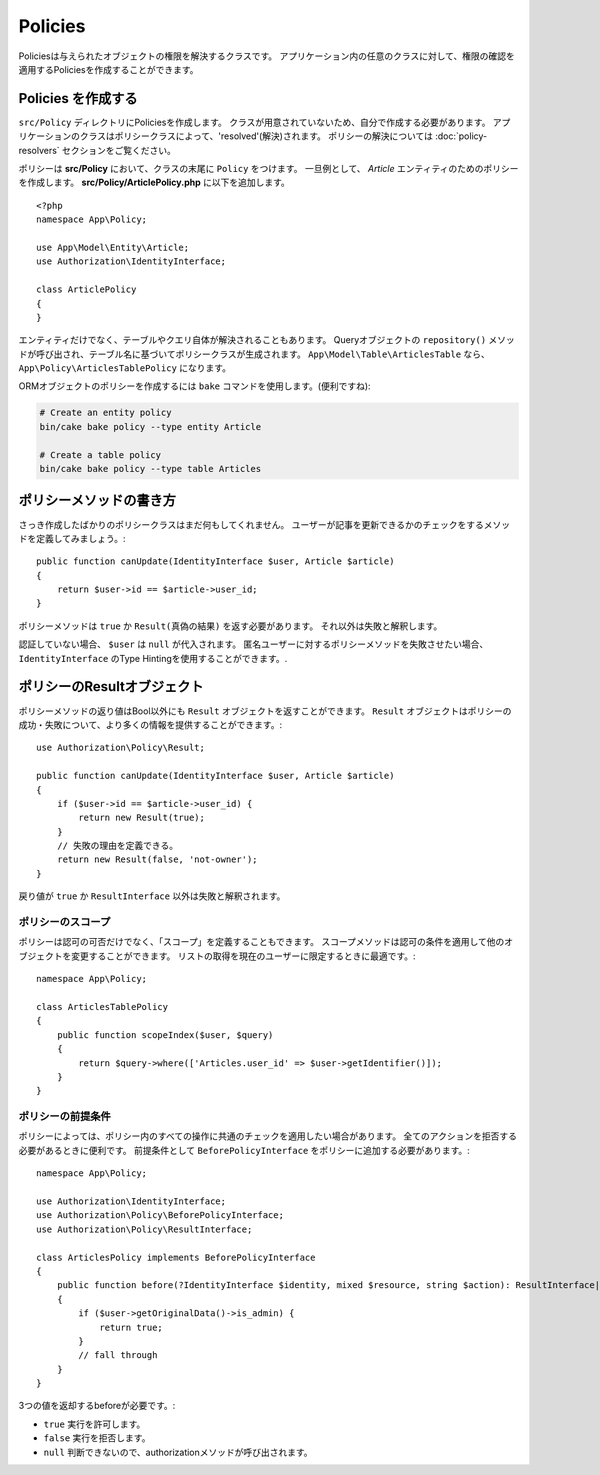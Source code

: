 Policies
########

Policiesは与えられたオブジェクトの権限を解決するクラスです。
アプリケーション内の任意のクラスに対して、権限の確認を適用するPoliciesを作成することができます。

Policies を作成する
===================

``src/Policy`` ディレクトリにPoliciesを作成します。
クラスが用意されていないため、自分で作成する必要があります。
アプリケーションのクラスはポリシークラスによって、'resolved'(解決)されます。
ポリシーの解決については :doc:`policy-resolvers` セクションをご覧ください。

ポリシーは **src/Policy** において、クラスの末尾に ``Policy`` をつけます。
一旦例として、 `Article` エンティティのためのポリシーを作成します。
**src/Policy/ArticlePolicy.php** に以下を追加します。
::

    <?php
    namespace App\Policy;

    use App\Model\Entity\Article;
    use Authorization\IdentityInterface;

    class ArticlePolicy
    {
    }

エンティティだけでなく、テーブルやクエリ自体が解決されることもあります。
Queryオブジェクトの ``repository()`` メソッドが呼び出され、テーブル名に基づいてポリシークラスが生成されます。
``App\Model\Table\ArticlesTable`` なら、 ``App\Policy\ArticlesTablePolicy`` になります。

ORMオブジェクトのポリシーを作成するには ``bake`` コマンドを使用します。(便利ですね):

.. code-block:: bash

    # Create an entity policy
    bin/cake bake policy --type entity Article

    # Create a table policy
    bin/cake bake policy --type table Articles

ポリシーメソッドの書き方
========================

さっき作成したばかりのポリシークラスはまだ何もしてくれません。
ユーザーが記事を更新できるかのチェックをするメソッドを定義してみましょう。::

    public function canUpdate(IdentityInterface $user, Article $article)
    {
        return $user->id == $article->user_id;
    }

ポリシーメソッドは ``true`` か ``Result(真偽の結果)`` を返す必要があります。
それ以外は失敗と解釈します。

認証していない場合、 ``$user`` は ``null`` が代入されます。
匿名ユーザーに対するポリシーメソッドを失敗させたい場合、 ``IdentityInterface`` のType Hintingを使用することができます。.

.. _policy-result-objects:

ポリシーのResultオブジェクト
============================

ポリシーメソッドの返り値はBool以外にも ``Result`` オブジェクトを返すことができます。
``Result`` オブジェクトはポリシーの成功・失敗について、より多くの情報を提供することができます。::

   use Authorization\Policy\Result;

   public function canUpdate(IdentityInterface $user, Article $article)
   {
       if ($user->id == $article->user_id) {
           return new Result(true);
       }
       // 失敗の理由を定義できる。
       return new Result(false, 'not-owner');
   }

戻り値が ``true`` か ``ResultInterface`` 以外は失敗と解釈されます。

ポリシーのスコープ
------------------

ポリシーは認可の可否だけでなく、「スコープ」を定義することもできます。
スコープメソッドは認可の条件を適用して他のオブジェクトを変更することができます。
リストの取得を現在のユーザーに限定するときに最適です。::

    namespace App\Policy;

    class ArticlesTablePolicy
    {
        public function scopeIndex($user, $query)
        {
            return $query->where(['Articles.user_id' => $user->getIdentifier()]);
        }
    }

ポリシーの前提条件
---------------------

ポリシーによっては、ポリシー内のすべての操作に共通のチェックを適用したい場合があります。
全てのアクションを拒否する必要があるときに便利です。
前提条件として ``BeforePolicyInterface`` をポリシーに追加する必要があります。::

    namespace App\Policy;

    use Authorization\IdentityInterface;
    use Authorization\Policy\BeforePolicyInterface;
    use Authorization\Policy\ResultInterface;

    class ArticlesPolicy implements BeforePolicyInterface
    {
        public function before(?IdentityInterface $identity, mixed $resource, string $action): ResultInterface|bool|null {
        {
            if ($user->getOriginalData()->is_admin) {
                return true;
            }
            // fall through
        }
    }

3つの値を返却するbeforeが必要です。:

- ``true`` 実行を許可します。
- ``false`` 実行を拒否します。
- ``null`` 判断できないので、authorizationメソッドが呼び出されます。
